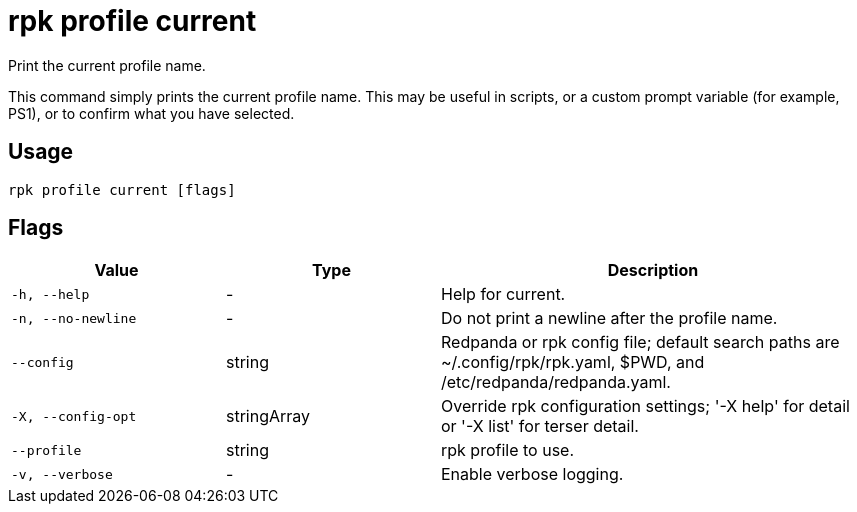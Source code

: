 = rpk profile current

Print the current profile name.

This command simply prints the current profile name. This may be useful in scripts, or a custom prompt variable (for example, PS1), or to confirm what you have selected.

== Usage

[,bash]
----
rpk profile current [flags]
----

== Flags

[cols="1m,1a,2a"]
|===
|*Value* |*Type* |*Description*

|-h, --help |- |Help for current.

|-n, --no-newline |- |Do not print a newline after the profile name.

|--config |string |Redpanda or rpk config file; default search paths are
~/.config/rpk/rpk.yaml, $PWD, and /etc/redpanda/redpanda.yaml.

|-X, --config-opt |stringArray |Override rpk configuration settings; '-X
help' for detail or '-X list' for terser detail.

|--profile |string |rpk profile to use.

|-v, --verbose |- |Enable verbose logging.
|===

